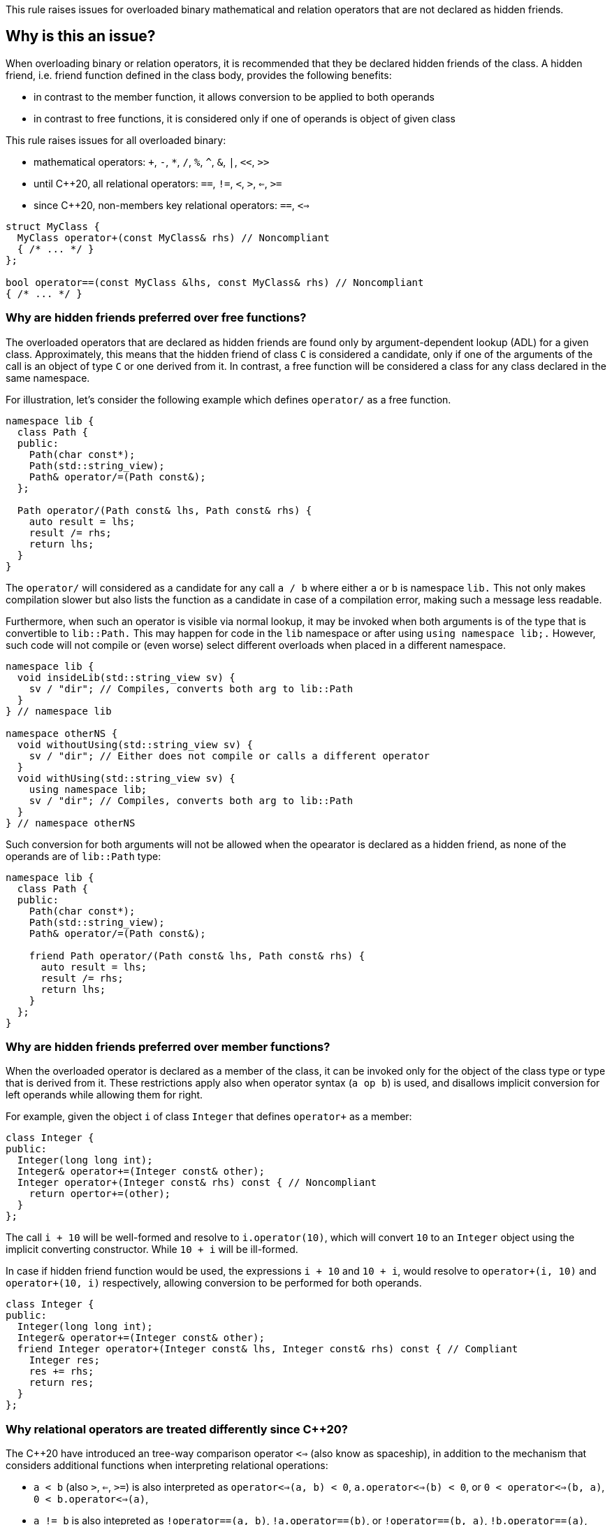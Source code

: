 This rule raises issues for overloaded binary mathematical and relation operators that are not declared as hidden friends.

== Why is this an issue?

When overloading binary or relation operators, it is recommended that they be declared hidden friends of the class.
A hidden friend, i.e. friend function defined in the class body, provides the following benefits:

* in contrast to the member function, it allows conversion to be applied to both operands
* in contrast to free functions, it is considered only if one of operands is object of given class

This rule raises issues for all overloaded binary:

* mathematical operators: `+`, `-`, `*`, `/`, `%`, `^`, `&`, `|`, `<<`, `>>`
* until {cpp}20, all relational operators: `==`, `!=`, `<`, `>`, `<=`, `>=`
* since {cpp}20, non-members key relational operators: `==`, `<=>` 

[source,cpp]
----
struct MyClass {
  MyClass operator+(const MyClass& rhs) // Noncompliant
  { /* ... */ }
};

bool operator==(const MyClass &lhs, const MyClass& rhs) // Noncompliant
{ /* ... */ }
----


=== Why are hidden friends preferred over free functions?

The overloaded operators that are declared as hidden friends are found only by argument-dependent lookup (ADL) for a given class.
Approximately, this means that the hidden friend of class `C` is considered a candidate,
only if one of the arguments of the call is an object of type `C` or one derived from it.
In contrast, a free function will be considered a class for any class declared in the same namespace.

For illustration, let's consider the following example which defines `operator/` as a free function.
[source,cpp,diff-id=1,diff-type=noncompliant]
----
namespace lib {
  class Path {
  public:
    Path(char const*);
    Path(std::string_view);
    Path& operator/=(Path const&);
  };

  Path operator/(Path const& lhs, Path const& rhs) {
    auto result = lhs;
    result /= rhs;
    return lhs;
  }
}
----

The `operator/` will considered as a candidate for any call `a / b` where either `a` or `b` is namespace `lib.`
This not only makes compilation slower but also lists the function as a candidate in case of a compilation error,
making such a message less readable.

Furthermore, when such an operator is visible via normal lookup, it may be invoked when both arguments is of the type that is convertible to `lib::Path.`
This may happen for code in the `lib` namespace or after using `using namespace lib;.`
However, such code will not compile or (even worse) select different overloads when placed in a different namespace.

[source,cpp]
----
namespace lib {
  void insideLib(std::string_view sv) {
    sv / "dir"; // Compiles, converts both arg to lib::Path
  }
} // namespace lib

namespace otherNS {
  void withoutUsing(std::string_view sv) {
    sv / "dir"; // Either does not compile or calls a different operator
  }
  void withUsing(std::string_view sv) {
    using namespace lib;
    sv / "dir"; // Compiles, converts both arg to lib::Path
  }
} // namespace otherNS
----

Such conversion for both arguments will not be allowed when the opearator is declared as a hidden friend,
as none of the operands are of `lib::Path` type:

[source,cpp,diff-id=1,diff-type=compliant]
----
namespace lib {
  class Path {
  public:
    Path(char const*);
    Path(std::string_view);
    Path& operator/=(Path const&);

    friend Path operator/(Path const& lhs, Path const& rhs) {
      auto result = lhs;
      result /= rhs;
      return lhs;
    }
  };
}
----

=== Why are hidden friends preferred over member functions?

When the overloaded operator is declared as a member of the class, 
it can be invoked only for the object of the class type or type that is derived from it.
These restrictions apply also when operator syntax (`a op b`) is used,
and disallows implicit conversion for left operands while allowing them for right.

For example, given the object `i` of class `Integer` that defines
`operator+` as a member:
[source,cpp,diff-id=2,diff-type=noncompliant]
----
class Integer {
public:
  Integer(long long int);
  Integer& operator+=(Integer const& other);
  Integer operator+(Integer const& rhs) const { // Noncompliant
    return opertor+=(other);
  }
};
----
The call `i + 10` will be well-formed and resolve to `i.operator(10)`, 
which will convert `10` to an `Integer` object using the implicit converting constructor.
While `10 + i` will be ill-formed.

In case if hidden friend function would be used, the expressions `i + 10` and `10 + i`,
would resolve to `operator+(i, 10)` and `operator+(10, i)` respectively,
allowing conversion to be performed for both operands.
[source,cpp,diff-id=2,diff-type=compliant]
----
class Integer {
public:
  Integer(long long int);
  Integer& operator+=(Integer const& other);
  friend Integer operator+(Integer const& lhs, Integer const& rhs) const { // Compliant
    Integer res;
    res += rhs; 
    return res;
  }
};
----


=== Why relational operators are treated differently since {cpp}20?

The {cpp}20 have introduced an tree-way comparison operator `<=>` (also know as spaceship),
in addition to the mechanism that considers additional functions when interpreting relational operations:

* `a < b` (also `>`, `<=`, `>=`) is also interpreted as `operator<=>(a, b) < 0`, `a.operator<=>(b) < 0`, or `0 < operator<=>(b, a)`, `0 < b.operator<=>(a)`,
* `a != b` is also intepreted as `!operator==(a, b)`, `!a.operator==(b)`, or `!operator==(b, a)`, `!b.operator==(a)`,
* `a == b` is also intepreted as `operator==(a, b)`, `a.operator==(b)`, or  `operator==(b, a)`, `b.operator==(a)`.

Above mechanism, makes overloads for `!=`, `<`, `>`, `<=`, `>=` redundant, and can be replaced with `<=>` and `==` (see S6187).
As these overloads usually can be removed, we do not suggest replacing them with hidden friends.

Additionally, such rewrites consider calls of overloads with the order of argument as spelled (`a`, `b`), and reversed (`b`, `a`).
This makes the behavior of expression consistent regardless of the order of operands.
Given the following example:

[source,cpp]
----
struct MyString {
  MyString(char const* cstr);
  bool operator==(MyString const& other) const;                  // Compliant since C++20: see below
  std::strong_ordering operator<=>(MyString const& other) const; // Compliant: only available since C++20
};

const MySting ms;
----

The expression `ms == "Some string"` and `"SomeString" == ms` will both compile, 
and the latter will call `operator==` with the argument reversed. 
This removes the drawbacks of declaring such operators as members, 
and the issue is not raised in {cpp}20 or later mode in such case.

Note, that hidden friends are still preferred over free functions even if {cpp}20:
[source,cpp]
----
struct MyString {
  MyString(char const* cstr);
};

bool operator==(MyString const& lhs, MyString const& rhs) const                   // Noncompliant
{ /* ... */ }
std::strong_ordering operator<=>(MyString const& lhs, MyString const& rhs) const  // Noncompliant
{ /* ... */ }
----

== How to fix it

The issue can be fixed by declaring the operator to be declared as hidden friend,
i.e. declaring it as `friend` inside the class and inlining it function body.

=== Code examples

==== Noncompliant code example

[source,cpp,diff-id=3,diff-type=noncompliant]
----
struct IntWrapper {
  long i;
  MyClass operator+(const MyClass& rhs) // Noncompliant
  {
    return MyClass{i + rhs.i}
  }
};
----

==== Compliant solution

[source,cpp,diff-id=3,diff-type=noncompliant]
----
struct IntWrapper {
  long i;
  friend MyClass operator+(const MyClass& lhs, const MyClass& rhs) // Compliant
  {
    return Myclass{lhs.i + rhs.i}
  }
};
----

==== Noncompliant code example

[source,cpp,diff-id=4,diff-type=noncompliant]
----
struct IntWrapper {
  long i;
};

MyClass operator+(const MyClass& lhs, const MyClass& rhs) // Noncompliant
{
  return Myclass{lhs.i + rhs.i}
}
----

==== Compliant solution

[source,cpp,diff-id=4,diff-type=noncompliant]
----
struct IntWrapper {
  long i;
  friend MyClass operator+(const MyClass& lhs, const MyClass& rhs) // Compliant
  {
    return Myclass{lhs.i + rhs.i}
  }
};
----

=== How to handle operator with definition in source file

To define a hidden friend, the overloaded operator needs to be defined in-class.
When the operator is defined in the source file, this may require moving it defintion to the header file.
In case of the complex implementation this may be undesired, or not possible.

==== Noncompliant code example

[source,cpp,diff-id=4,diff-type=noncompliant]
----
// Header file
class Integer {
public:
  Integer(long long int);
  Integer operator+(Integer const& rhs) const; // Noncompliant
};

// Source file
Integer Integer::operator+(Integer const& rhs) const 
{
  /* Complex logic */
}
----

To properly resolve such issue, you may define a helper member funciton, that will 
remain defined in source file, and define operator in terms of it.
For the mathmetical operators, usually this is achieved by definin the operators in the terms of corresponding compund assigment opearator.

==== Compliant solution

[source,cpp,diff-id=4,diff-type=compliant]
----
// Header file
class Integer {
public:
  Integer(long long int);
  Integer& operator+=(Integer const& rhs);
  friend Integer operator+(Integer const& lhs, Integer const& rhs) const // Compliant
  { 
    Integer result = lhs;
    result += rhs;
    return result;
  }
};

// Source file
Integer& Integer::operator+=(Integer const& rhs)
{
  /* Complex logic */
}
----

This have additional benefit of reducing the code duplication, if both `operator+` and `operator+=` where defined,
or providing more consistient interface, by providing compound assigment counterpart for each supported operator.


=== How to handle operator template

When declaring a hidden friend for a class template, a separate friend funciton would be instantiated for each instantation of enclosing class.
As a consequence, when changing from a free overloaded operator template, to friend function, template parameters corresponding to class should be removed.

==== Noncompliant code example

[source,cpp,diff-id=5,diff-type=noncompliant]
----
template<typename CharT>
class StringRef {
public:
  StringRef(CharT const* str);

  int compare(StringRef other) const;
};

template<typename CharT>
bool operator==(StringRef<CharT> lhs, StringRef<CharT> rhs) // Noncompliant
{
  return lhs.compare(rhs) == 0;
}
----

==== Compliant solution

[source,cpp,diff-id=5,diff-type=compliant]
----
template<typename CharT>
class StringRef {
public:
  StringRef(CharT const* str);

  int compare(StringRef other) const;

  friend bool operator==(StringRef lhs, StringRef rhs) // Compliant: separate overload for each instantiation of StringRef<CharT>
  {
    return lhs.compare(rhs) == 0;
  }
};
----

Such solution has additional benefit of allowing a conversion for the operands (as the operator is no longer a template).
This means that for `StringRef<char> sr`, the expression `sr == "Some string"` will compile and use implicit constructor from `CharT const*`, 
alleviating the need to declare addtional overloads accepting `const CharT*`.

In case when of heterogenous operator, that accepts different specializations, only one set of template parameters should be removed:

==== Noncompliant code example

[source,cpp,diff-id=6,diff-type=noncompliant]
----
template<typename T>
struct Optional {
  bool has_value() const;
  T const& value() const;
};

template<typename T, typename U>
  requires std::equality_comparable_with<T, U>
bool operator==(Optional<T> const& lhs, Optional<U> rhs) // Noncompliant
{
  if (lhs.has_value() && rhs.has_value()) {
    return lhs.value() == rhs.value();
  }
  return lhs.has_value() == rhs.has_value();
}
----

==== Compliant solution

[source,cpp,diff-id=6,diff-type=compliant]
----
template<typename T>
struct Optional {
  bool has_value() const;
  T const& value() const;

  template<typename U>
    requires std::equality_comparable_with<T, U>
  friend bool operator==(Optional const& lhs, Optional<U> rhs) // Complaint: lhs is Optional<T>
  {
    if (lhs.has_value() && rhs.has_value()) {
      return lhs.value() == rhs.value();
    }
    return lhs.has_value() == rhs.has_value();
  }
};
----

==== Compliant solution

== Resources

=== Documentation

* {cpp} reference - https://en.cppreference.com/w/cpp/language/adl[Argument-dependent lookup]

=== External coding guidelines

* {cpp} Core Guidelines - https://github.com/isocpp/CppCoreGuidelines/blob/e49158a/CppCoreGuidelines.md#c161-use-non-member-functions-for-symmetric-operators[C.161: Use non-member functions for symmetric operators]

=== Related rules

* S6187 suggests replacing overloads of relation operators with `<=>`

ifdef::env-github,rspecator-view[]

'''
== Implementation Specification
(visible only on this page)

=== Message

* "Make this member overloaded operator a hidden friend."
* "Make this overloaded operator a hidden friend of class "{}"."
* "Make this overloaded operator a hidden friend of class "{}" or "{}"."

'''
== Comments And Links
(visible only on this page)

Exception for member `operator<<` and `operator>>` that looks like streaming is omitted on purpose.
I do not think any user will be confused about not having an issue there when they write a stream
(this happens only for members).

=== on 17 Nov 2015, 09:01:34 Evgeny Mandrikov wrote:
\[~ann.campbell.2] could you please help me update this RSPEC - operators ``++=++``, ``++[]++`` and ``++->++`` can't be overloaded as friend functions.

=== on 17 Nov 2015, 14:01:38 Ann Campbell wrote:
See what you think [~evgeny.mandrikov]

=== on 17 Nov 2015, 20:38:54 Evgeny Mandrikov wrote:
\[~ann.campbell.2] LGTM

endif::env-github,rspecator-view[]
